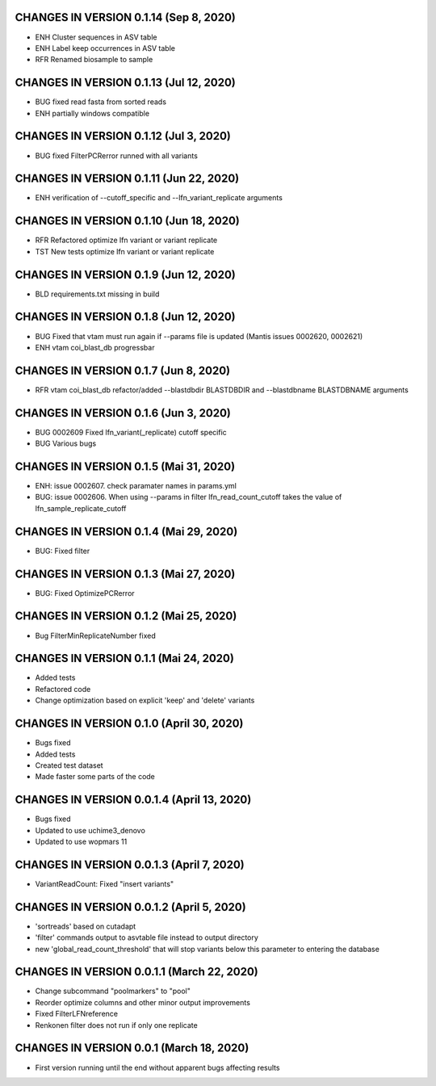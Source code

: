 CHANGES IN VERSION 0.1.14 (Sep 8, 2020)
--------------------------------------------------

- ENH Cluster sequences in ASV table
- ENH Label keep occurrences in ASV table
- RFR Renamed biosample to sample

CHANGES IN VERSION 0.1.13 (Jul 12, 2020)
--------------------------------------------------

- BUG fixed read fasta from sorted reads
- ENH partially windows compatible

CHANGES IN VERSION 0.1.12 (Jul 3, 2020)
--------------------------------------------------

- BUG fixed FilterPCRerror runned with all variants

CHANGES IN VERSION 0.1.11 (Jun 22, 2020)
--------------------------------------------------

- ENH verification of --cutoff_specific and --lfn_variant_replicate arguments

CHANGES IN VERSION 0.1.10 (Jun 18, 2020)
--------------------------------------------------

- RFR Refactored optimize lfn variant or variant replicate
- TST New tests optimize lfn variant or variant replicate

CHANGES IN VERSION 0.1.9 (Jun 12, 2020)
--------------------------------------------------

- BLD requirements.txt missing in build

CHANGES IN VERSION 0.1.8 (Jun 12, 2020)
--------------------------------------------------

- BUG Fixed that vtam must run again if --params file is updated (Mantis issues 0002620, 0002621) 
- ENH vtam coi_blast_db progressbar

CHANGES IN VERSION 0.1.7 (Jun 8, 2020)
--------------------------------------------------

- RFR vtam coi_blast_db refactor/added --blastdbdir BLASTDBDIR and --blastdbname BLASTDBNAME arguments

CHANGES IN VERSION 0.1.6 (Jun 3, 2020)
--------------------------------------------------

- BUG 0002609 Fixed lfn_variant(_replicate) cutoff specific
- BUG Various bugs

CHANGES IN VERSION 0.1.5 (Mai 31, 2020)
--------------------------------------------------

- ENH: issue 0002607. check paramater names in params.yml
- BUG: issue 0002606. When using --params in filter lfn_read_count_cutoff takes the value of lfn_sample_replicate_cutoff

CHANGES IN VERSION 0.1.4 (Mai 29, 2020)
--------------------------------------------------

- BUG: Fixed filter

CHANGES IN VERSION 0.1.3 (Mai 27, 2020)
--------------------------------------------------

- BUG: Fixed OptimizePCRerror

CHANGES IN VERSION 0.1.2 (Mai 25, 2020)
--------------------------------------------------

- Bug FilterMinReplicateNumber fixed

CHANGES IN VERSION 0.1.1 (Mai 24, 2020)
--------------------------------------------------

- Added tests
- Refactored code
- Change optimization based on explicit 'keep' and 'delete' variants

CHANGES IN VERSION 0.1.0 (April 30, 2020)
--------------------------------------------------

- Bugs fixed
- Added tests
- Created test dataset
- Made faster some parts of the code

CHANGES IN VERSION 0.0.1.4 (April 13, 2020)
--------------------------------------------------

- Bugs fixed
- Updated to use uchime3_denovo
- Updated to use wopmars 11

CHANGES IN VERSION 0.0.1.3 (April 7, 2020)
--------------------------------------------------

- VariantReadCount: Fixed "insert variants"

CHANGES IN VERSION 0.0.1.2 (April 5, 2020)
--------------------------------------------------

- 'sortreads' based on cutadapt
- 'filter' commands output to asvtable file instead to output directory
- new 'global_read_count_threshold' that will stop variants below this parameter to entering the database

CHANGES IN VERSION 0.0.1.1 (March 22, 2020)
--------------------------------------------------

- Change subcommand "poolmarkers" to "pool"
- Reorder optimize columns and other minor output improvements
- Fixed FilterLFNreference
- Renkonen filter does not run if only one replicate

CHANGES IN VERSION 0.0.1 (March 18, 2020)
--------------------------------------------------

-  First version running until the end without apparent bugs affecting results


